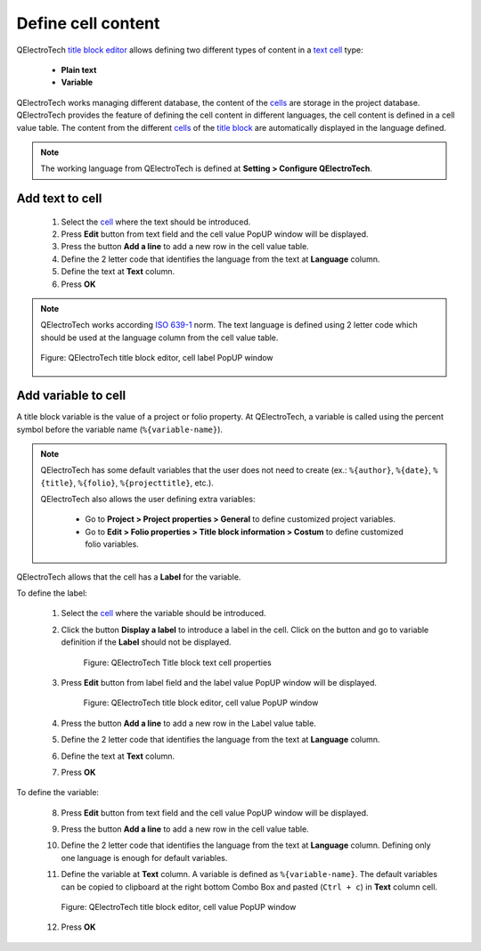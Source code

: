 .. _folio/title_block/title_block_editor/edition/cells_value:

===================
Define cell content
===================

QElectroTech `title block editor`_ allows defining two different types of content in a `text cell`_ 
type: 

    * **Plain text**
    * **Variable**

QElectroTech works managing different database, the content of the `cells`_ are storage in the project 
database. QElectroTech provides the feature of defining the cell content in different languages, 
the cell content is defined in a cell value table. The content from the different `cells`_ of the 
`title block`_ are automatically displayed in the language defined.

.. note::

   The working language from QElectroTech is defined at **Setting > Configure QElectroTech**. 

Add text to cell
~~~~~~~~~~~~~~~~

    1. Select the `cell`_ where the text should be introduced.
    2. Press **Edit** button from text field and the cell value PopUP window will be displayed.
    3. Press the button **Add a line** to add a new row in the cell value table.
    4. Define the 2 letter code that identifies the language from the text at **Language** column.
    5. Define the text at **Text** column.
    6. Press **OK**

.. note:: 

    QElectroTech works according `ISO 639-1`_ norm. The text language is defined using 2 letter code which 
    should be used at the language column from the cell value table.
        
    .. figure:: ../../../../images/qet_title_block_editor_cell_label.png
        :align: center

        Figure: QElectroTech title block editor, cell label PopUP window

Add variable to cell
~~~~~~~~~~~~~~~~~~~~

A title block variable is the value of a project or folio property. At QElectroTech, a variable is 
called using the percent symbol before the variable name (``%{variable-name}``).  

.. note::

    QElectroTech has some default variables that the user does not need to create (ex.: ``%{author}``, 
    ``%{date}``, ``%{title}``, ``%{folio}``, ``%{projecttitle}``, etc.). 
   
    QElectroTech also allows the user defining extra variables:

        * Go to **Project > Project properties > General** to define customized project variables.
        * Go to **Edit > Folio properties > Title block information > Costum**  to define customized folio variables. 

QElectroTech allows that the cell has a **Label** for the variable.

To define the label:
   
    1. Select the `cell`_ where the variable should be introduced.
    2. Click the button **Display a label** to introduce a label in the cell. Click on the button and go to variable definition if the **Label** should not be displayed.

        .. figure:: ../../../../images/qet_title_block_editor_cell_prop_text.png
            :align: center

            Figure: QElectroTech Title block text cell properties

    3. Press **Edit** button from label field and the label value PopUP window will be displayed.

        .. figure:: ../../../../images/qet_title_block_editor_cell_label.png
            :align: center

            Figure: QElectroTech title block editor, cell value PopUP window

    4. Press the button **Add a line** to add a new row in the Label value table.
    5. Define the 2 letter code that identifies the language from the text at **Language** column.
    6. Define the text at **Text** column.
    7. Press **OK**

To define the variable:

    8. Press **Edit** button from text field and the cell value PopUP window will be displayed.
    9. Press the button **Add a line** to add a new row in the cell value table.
    10. Define the 2 letter code that identifies the language from the text at **Language** column. Defining only one language is enough for default variables.
    11. Define the variable at **Text** column. A variable is defined as ``%{variable-name}``. The default variables can be copied to clipboard at the right bottom Combo Box and pasted (``Ctrl + c``) in **Text** column cell.

        .. figure:: ../../../../images/qet_title_block_editor_cell_prop_variable.png
            :align: center

            Figure: QElectroTech title block editor, cell value PopUP window

    12. Press **OK**

.. seealso::

    For more information about default variables, refer to `default QElectroTech variables`_ 
    section.

.. _ISO 639-1: https://www.iso.org/iso-639-language-codes.html

.. _Title Block editor: ../../../../folio/title_block/title_block_editor/index.html
.. _Title Block: ../../../../folio/title_block/index.html
.. _text cell: ../../../../folio/title_block/elements/cell.html
.. _cells: ../../../../folio/title_block/elements/cell.html
.. _cell: ../../../../folio/title_block/elements/cell.html
.. _Default QElectroTech variables: ../../../../annex/variables.html